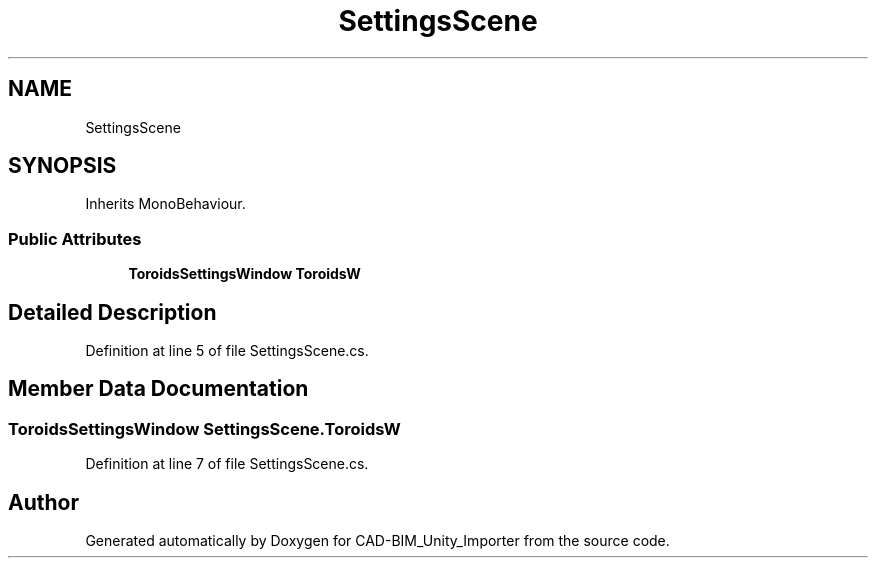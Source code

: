 .TH "SettingsScene" 3 "Thu May 16 2019" "CAD-BIM_Unity_Importer" \" -*- nroff -*-
.ad l
.nh
.SH NAME
SettingsScene
.SH SYNOPSIS
.br
.PP
.PP
Inherits MonoBehaviour\&.
.SS "Public Attributes"

.in +1c
.ti -1c
.RI "\fBToroidsSettingsWindow\fP \fBToroidsW\fP"
.br
.in -1c
.SH "Detailed Description"
.PP 
Definition at line 5 of file SettingsScene\&.cs\&.
.SH "Member Data Documentation"
.PP 
.SS "\fBToroidsSettingsWindow\fP SettingsScene\&.ToroidsW"

.PP
Definition at line 7 of file SettingsScene\&.cs\&.

.SH "Author"
.PP 
Generated automatically by Doxygen for CAD-BIM_Unity_Importer from the source code\&.
